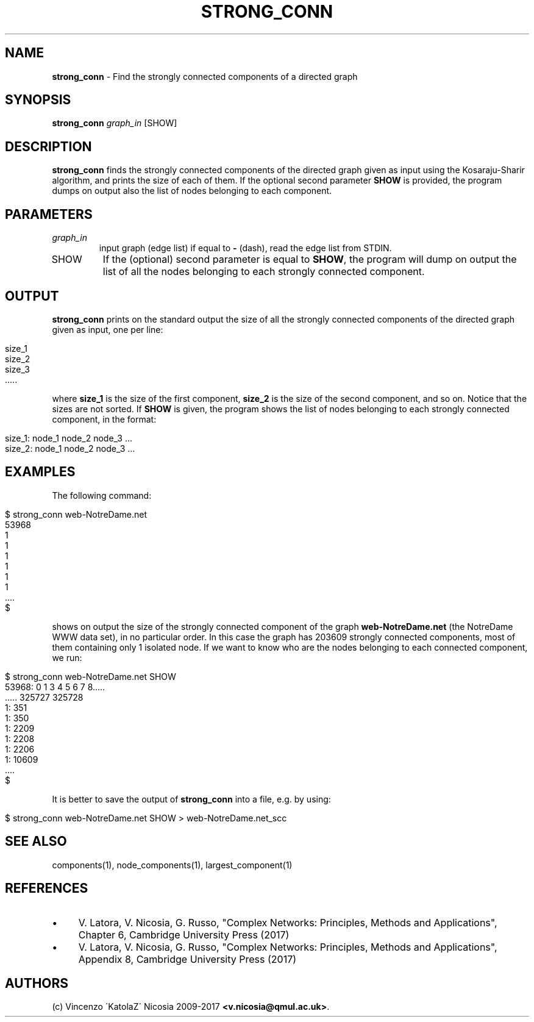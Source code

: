 .\" generated with Ronn/v0.7.3
.\" http://github.com/rtomayko/ronn/tree/0.7.3
.
.TH "STRONG_CONN" "1" "September 2017" "www.complex-networks.net" "www.complex-networks.net"
.
.SH "NAME"
\fBstrong_conn\fR \- Find the strongly connected components of a directed graph
.
.SH "SYNOPSIS"
\fBstrong_conn\fR \fIgraph_in\fR [SHOW]
.
.SH "DESCRIPTION"
\fBstrong_conn\fR finds the strongly connected components of the directed graph given as input using the Kosaraju\-Sharir algorithm, and prints the size of each of them\. If the optional second parameter \fBSHOW\fR is provided, the program dumps on output also the list of nodes belonging to each component\.
.
.SH "PARAMETERS"
.
.TP
\fIgraph_in\fR
input graph (edge list) if equal to \fB\-\fR (dash), read the edge list from STDIN\.
.
.TP
SHOW
If the (optional) second parameter is equal to \fBSHOW\fR, the program will dump on output the list of all the nodes belonging to each strongly connected component\.
.
.SH "OUTPUT"
\fBstrong_conn\fR prints on the standard output the size of all the strongly connected components of the directed graph given as input, one per line:
.
.IP "" 4
.
.nf

    size_1
    size_2
    size_3
    \.\.\.\.\.
.
.fi
.
.IP "" 0
.
.P
where \fBsize_1\fR is the size of the first component, \fBsize_2\fR is the size of the second component, and so on\. Notice that the sizes are not sorted\. If \fBSHOW\fR is given, the program shows the list of nodes belonging to each strongly connected component, in the format:
.
.IP "" 4
.
.nf

size_1: node_1 node_2 node_3 \.\.\.
size_2: node_1 node_2 node_3 \.\.\.
.
.fi
.
.IP "" 0
.
.SH "EXAMPLES"
The following command:
.
.IP "" 4
.
.nf

      $ strong_conn web\-NotreDame\.net
      53968
      1
      1
      1
      1
      1
      1
      \.\.\.\.
      $
.
.fi
.
.IP "" 0
.
.P
shows on output the size of the strongly connected component of the graph \fBweb\-NotreDame\.net\fR (the NotreDame WWW data set), in no particular order\. In this case the graph has 203609 strongly connected components, most of them containing only 1 isolated node\. If we want to know who are the nodes belonging to each connected component, we run:
.
.IP "" 4
.
.nf

      $ strong_conn web\-NotreDame\.net SHOW
      53968: 0 1 3 4 5 6 7 8\.\.\.\.\.
      \.\.\.\.\. 325727 325728
      1: 351
      1: 350
      1: 2209
      1: 2208
      1: 2206
      1: 10609
      \.\.\.\.
      $
.
.fi
.
.IP "" 0
.
.P
It is better to save the output of \fBstrong_conn\fR into a file, e\.g\. by using:
.
.IP "" 4
.
.nf

      $ strong_conn web\-NotreDame\.net SHOW > web\-NotreDame\.net_scc
.
.fi
.
.IP "" 0
.
.SH "SEE ALSO"
components(1), node_components(1), largest_component(1)
.
.SH "REFERENCES"
.
.IP "\(bu" 4
V\. Latora, V\. Nicosia, G\. Russo, "Complex Networks: Principles, Methods and Applications", Chapter 6, Cambridge University Press (2017)
.
.IP "\(bu" 4
V\. Latora, V\. Nicosia, G\. Russo, "Complex Networks: Principles, Methods and Applications", Appendix 8, Cambridge University Press (2017)
.
.IP "" 0
.
.SH "AUTHORS"
(c) Vincenzo \'KatolaZ\' Nicosia 2009\-2017 \fB<v\.nicosia@qmul\.ac\.uk>\fR\.
